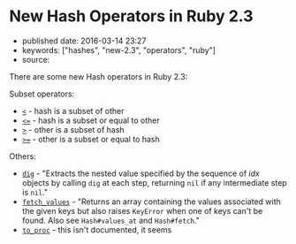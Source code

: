 * New Hash Operators in Ruby 2.3
  :PROPERTIES:
  :CUSTOM_ID: new-hash-operators-in-ruby-2.3
  :END:

- published date: 2016-03-14 23:27
- keywords: ["hashes", "new-2.3", "operators", "ruby"]
- source:

There are some new Hash operators in Ruby 2.3:

Subset operators:

- [[http://ruby-doc.org/core-2.3.0/Hash.html#method-i-3C][=<=]] - hash is a subset of other
- [[http://ruby-doc.org/core-2.3.0/Hash.html#method-i-3C-3D][=<==]] - hash is a subset or equal to other
- [[http://ruby-doc.org/core-2.3.0/Hash.html#method-i-3E][=>=]] - other is a subset of hash
- [[http://ruby-doc.org/core-2.3.0/Hash.html#method-i-3E-3D][=>==]] - other is a subset or equal to hash

Others:

- [[http://ruby-doc.org/core-2.3.0/Hash.html#method-i-dig][=dig=]] - "Extracts the nested value specified by the sequence of /idx/ objects by calling =dig= at each step, returning =nil= if any intermediate step is =nil=."
- [[http://ruby-doc.org/core-2.3.0/Hash.html#method-i-fetch_values][=fetch_values=]] - "Returns an array containing the values associated with the given keys but also raises =KeyError= when one of keys can't be found. Also see =Hash#values_at= and =Hash#fetch=."
- [[http://ruby-doc.org/core-2.3.0/Hash.html#method-i-to_proc][=to_proc=]] - this isn't documented, it seems

